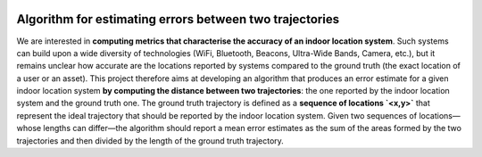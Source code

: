 .. image:: https://circleci.com/gh/JulienNonin/error-btw-trajectories.svg?style=svg&circle-token=14b1663270bb2afa7be91f106967902e3a123617
    :target: https://circleci.com/gh/JulienNonin/error-btw-trajectories

Algorithm for estimating errors between two trajectories
=====

We are interested in **computing metrics that characterise the accuracy of an indoor location system**. Such systems can build upon a wide diversity of technologies (WiFi, Bluetooth, Beacons, Ultra-Wide Bands, Camera, etc.), but it remains unclear how accurate are the locations reported by systems compared to the ground truth (the exact location of a user or an asset). This project therefore aims at developing an algorithm that produces an error estimate for a given indoor location system **by computing the distance between two trajectories**: the one reported by the indoor location system and the ground truth one. The ground truth trajectory is defined as a **sequence of locations `<x,y>`** that represent the ideal trajectory that should be reported by the indoor location system. Given two sequences of locations—whose lengths can differ—the algorithm should report a mean error estimates as the sum of the areas formed by the two trajectories and then divided by the length of the ground truth trajectory.

